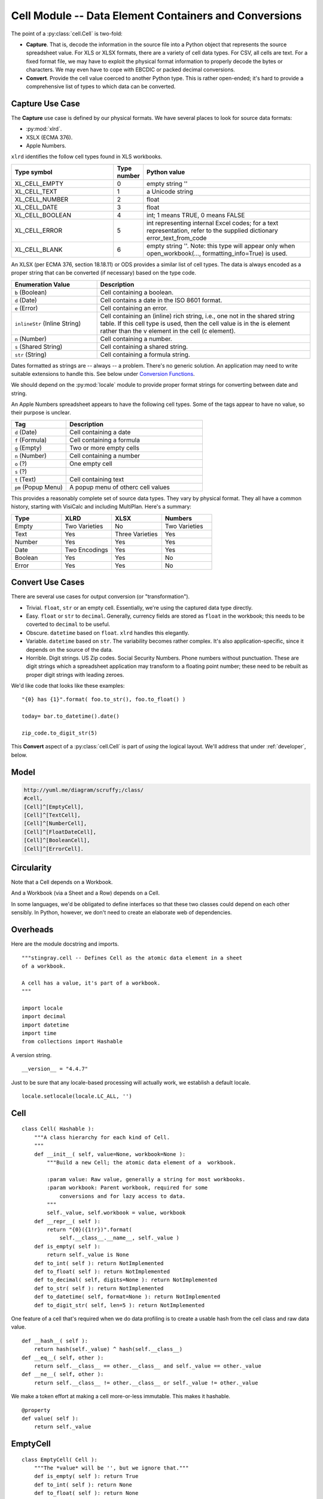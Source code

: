 ..    #!/usr/bin/env python3

.. _`cells`:

########################################################
Cell Module -- Data Element Containers and Conversions
########################################################

..  py:module:: cell

The point of a :py:class:`cell.Cell` is two-fold:

-   **Capture**.  That is, decode the information in the source file into
    a Python object that represents the source spreadsheet value.
    For XLS or XLSX formats, there are a variety of cell data types.
    For CSV, all cells are text.
    For a fixed format file, we may have to exploit the physical format information
    to properly decode the bytes or characters.  We may even have to
    cope with EBCDIC or packed decimal conversions.

-   **Convert**. Provide the cell value coerced to another Python type. 
    This is rather open-ended; it's hard to provide a comprehensive list of 
    types to which data can be converted.

Capture Use Case
====================

The **Capture** use case is defined by our physical formats. We have several places
to look for source data formats:

-   :py:mod:`xlrd`.

-   XSLX (ECMA 376).

-   Apple Numbers.

``xlrd`` identifies the follow cell types found in XLS workbooks.

..  csv-table::
    :header: "Type symbol","Type number","Python value"
    :widths: 33, 5, 55

    XL_CELL_EMPTY,0,"empty string ''"
    XL_CELL_TEXT,1,"a Unicode string"
    XL_CELL_NUMBER,2,"float"
    XL_CELL_DATE,3,"float"
    XL_CELL_BOOLEAN,4,"int; 1 means TRUE, 0 means FALSE"
    XL_CELL_ERROR,5,"int representing internal Excel codes; for a text representation, refer to the supplied dictionary error_text_from_code"
    XL_CELL_BLANK,6,"empty string ''. Note: this type will appear only when open_workbook(..., formatting_info=True) is used."

An XLSX (per ECMA 376, section 18.18.11) or ODS provides a similar list of cell types.  The data is always encoded as a proper string that can be converted (if necessary) based on the type code.

..  csv-table::
    :header: "Enumeration Value","Description"
    :widths: 22, 55

    ``b`` (Boolean),Cell containing a boolean.
    ``d`` (Date),Cell contains a date in the ISO 8601 format.
    ``e`` (Error),Cell containing an error.
    ``inlineStr`` (Inline String),"Cell containing an (inline) rich string, i.e., one not in the shared string table. If this cell type is used, then the cell value is in the is element rather than the v element in the cell (c element)."
    ``n`` (Number),Cell containing a number.
    ``s`` (Shared String),Cell containing a shared string.
    ``str`` (String),Cell containing a formula string.

Dates formatted as strings are -- always -- a problem. There's no generic solution.  An application may need to write suitable extensions to handle this.
See below under `Conversion Functions`_.

We should depend on the :py:mod:`locale` module to provide proper format strings for converting between date and string.

An Apple Numbers spreadsheet appears to have the following cell types. Some of the
tags appear to have no value, so their purpose is unclear.

..  csv-table::
    :header: "Tag","Description"
    :widths: 22, 55

    ``d`` (Date),Cell containing a date
    ``f`` (Formula),Cell containing a formula
    ``g`` (Empty),Two or more empty cells
    ``n`` (Number),Cell containing a number
    ``o`` (?),One empty cell
    ``s`` (?),
    ``t`` (Text),Cell containing text
    ``pm`` (Popup Menu),A popup menu of otherc cell values
    
This provides a reasonably complete set of source data types. They vary by 
physical format. They all have a common history, starting with VisiCalc and including
MultiPlan. Here's a summary:

..  csv-table::
    :header: "Type","XLRD","XLSX","Numbers"
    :widths: 22,22,22,22
    
    Empty,Two Varieties,No,Two Varieties
    Text,Yes,Three Varieties,Yes
    Number,Yes,Yes,Yes
    Date,Two Encodings,Yes,Yes
    Boolean,Yes,Yes,No
    Error,Yes,Yes,No


Convert Use Cases
=======================

There are several use cases for output conversion (or "transformation").

-   Trivial.  ``float``, ``str`` or an empty cell.  Essentially,
    we're using the captured data type directly.

-   Easy.  ``float`` or ``str`` to ``decimal``.  Generally,  currency
    fields are stored as ``float`` in the workbook; this needs to be coverted to
    ``decimal`` to be useful.

-   Obscure.  ``datetime`` based on ``float``.  ``xlrd`` handles
    this elegantly.

-   Variable.  ``datetime`` based on ``str``.  The variability
    becomes rather  complex.  It's also application-specific, since
    it depends on the source of the data.

-   Horrible.  Digit strings.  US Zip codes.  Social Security Numbers.
    Phone numbers without punctuation.  These are digit strings which
    a spreadsheet application may transform to a floating point number;
    these need to be rebuilt as proper digit strings with leading zeroes.

We'd like code that looks like these examples:

..  parsed-literal::

    "{0} has {1}".format( foo.to_str(), foo.to_float() )

    today= bar.to_datetime().date()

    zip_code.to_digit_str(5)

This **Convert** aspect of a :py:class:`cell.Cell` is part of *using* the logical layout.
We'll address that under :ref:`developer`, below.

Model
======

..  code-block:: none

    http://yuml.me/diagram/scruffy;/class/
    #cell,
    [Cell]^[EmptyCell],
    [Cell]^[TextCell],
    [Cell]^[NumberCell],
    [Cell]^[FloatDateCell],
    [Cell]^[BooleanCell],
    [Cell]^[ErrorCell].

..  image:: cell.png
    :width: 6in

Circularity
============

Note that a Cell depends on a Workbook.

And a Workbook (via a Sheet and a Row) depends on a Cell.

In some languages, we'd be obligated to define interfaces so that these
two classes could depend on each other sensibly. In Python, however, 
we don't need to create an elaborate web of dependencies.

Overheads
===========

Here are the module docstring and imports.

::

    """stingray.cell -- Defines Cell as the atomic data element in a sheet
    of a workbook.

    A cell has a value, it's part of a workbook.
    """

    import locale
    import decimal
    import datetime
    import time
    from collections import Hashable
    
A version string.

::

    __version__ = "4.4.7"
    
Just to be sure that any locale-based processing will actually
work, we establish a default locale.

::

    locale.setlocale(locale.LC_ALL, '')

Cell
=======

..  py:class:: Cell

    The :py:class:`cell.Cell` class hierarchy extends this base class.  Note that we have
    a relatively short list of built-in conversions.  
    For more complex, application-specific conversions, the raw :py:attr:`value` is available as a property.
    
    ..  py:attribute:: value 
    
        The raw data, often a String from a workbook. May also be a 
        sequence of bytes for COBOL.
            
    ..  py:attribute:: workbook
    
        The :py:class:`workbook.base.Workbook` that created this Cell.
        This is largely used for Excel date conversions, but there
        could be other context needs for lazy access to data.

::

    class Cell( Hashable ):
        """A class hierarchy for each kind of Cell.
        """
        def __init__( self, value=None, workbook=None ):
            """Build a new Cell; the atomic data element of a  workbook.

            :param value: Raw value, generally a string for most workbooks.
            :param workbook: Parent workbook, required for some 
                conversions and for lazy access to data.
            """
            self._value, self.workbook = value, workbook
        def __repr__( self ):
            return "{0}({1!r})".format(
                self.__class__.__name__, self._value )
        def is_empty( self ):
            return self._value is None
        def to_int( self ): return NotImplemented
        def to_float( self ): return NotImplemented
        def to_decimal( self, digits=None ): return NotImplemented
        def to_str( self ): return NotImplemented
        def to_datetime( self, format=None ): return NotImplemented
        def to_digit_str( self, len=5 ): return NotImplemented

One feature of a cell that's required when we do data profiling is to
create a usable hash from the cell class and raw data value.

::

        def __hash__( self ):
            return hash(self._value) ^ hash(self.__class__)
        def __eq__( self, other ):
            return self.__class__ == other.__class__ and self._value == other._value
        def __ne__( self, other ):
            return self.__class__ != other.__class__ or self._value != other._value

We make a token effort at making a cell more-or-less immutable.  This makes it
hashable.

::

        @property
        def value( self ):
            return self._value

..  todo:: Unit test cases for the hashable interface of Cell

EmptyCell
============

..  py:class:: EmptyCell

    An ``EmptyCell`` implements empty cells.  :py:mod:`xlrd` may report them as a type ``XL_CELL_EMPTY``. 
    A Numbers spreadsheet may use the ``<o>`` or ``<g>`` tag.

::

    class EmptyCell( Cell ):
        """The *value* will be '', but we ignore that."""
        def is_empty( self ): return True
        def to_int( self ): return None
        def to_float( self ): return None
        def to_decimal( self, digits=None ): return None
        def to_str( self ): return None
        def to_datetime( self, format=None ): return None
        def to_digit_str( self, len=None ): return None

TextCell
============

..  py:class:: TextCell

    A ``TextCell`` implements the cells with text values.
    :py:mod:`xlrd` may report them as a type ``XL_CELL_TEXT``.
    It's often possible to interpret the text as some other value,
    so the conversions make reasonable attempts at that.

    This is used for CSV workbooks as well as XLS workbooks.
    This is the default type for Fixed format files, also.

    Note that COBOL files will explicitly have bytes values, not
    string values.

::

    class TextCell( Cell ):
        """A Cell which contains a Python string value."""
        def to_int( self ):
            return int( self.value )
        def to_float( self ):
            return float( self.value )
        def to_decimal( self, digits=0 ):
            return decimal.Decimal( self.value )
        def to_str( self ):
            return self.value
        def to_datetime( self, format=None ):
            if format is None:
                try:
                    format = locale.nl_langinfo(locale.D_FMT)
                except AttributeError as e:
                    # Windows
                    format = "%x"
            return datetime.datetime.strptime(self.value,format)
        def to_digit_str( self, length=5 ):
            txt= "{0:0>{length}d}".format(int(self.value), length=length)
            return txt

NumberCell
============

..  py:class:: NumberCell

    A ``NumberCell`` implements the cells with a float value.
    :py:mod:`xlrd` may report them as a type ``XL_CELL_NUMBER``.
    A variety of conversions make sense for a number value.

::

    class NumberCell( Cell ):
        """A cell which contains a Python float value."""
        def to_int( self ):
            return int( self.value )
        def to_float( self ):
            if isinstance(self.value,float):
                return self.value
            # likely, it's Decimal!
            return float(self.value) 
        def to_decimal( self, digits=0 ):
            if isinstance(self.value,float):
                fmt= "{0:0.{digits}f}"
                return decimal.Decimal( fmt.format(self.value, digits=digits) )
            elif isinstance(self.value,decimal.Decimal):
                return self.value
            else:
                return decimal.Decimal(self.value)
        def to_str( self ):
            return str(self.value)
        def to_datetime( self, format=None ):
            assert format is None, "Format is not used."
            
            return self.workbook.float_to_date(self.value)
            
            #try:
            #    dt= xlrd.xldate_as_tuple(self.value, self.workbook.datemode)
            #except xlrd.xldate.XLDateAmbiguous as e:
            #    ex= ValueError( "Ambiguous Date: {0}".format(self.value) )
            #    raise ex from e
            #return datetime.datetime(*dt)
            
        def to_digit_str( self, length=5 ):
            txt= "{0:0>{length}d}".format(int(self.value), length=length)
            return txt
    
    
FloatDateCell
===============

..  py:class:: FloatDateCell

    A ``FloatDateCell`` implements the cells with ``XL_CELL_DATE``.
    Since the conversions are all identical to number,
    we simply inherit the features of a number.

::

    class FloatDateCell( NumberCell ):
        """A cell which contains a float value that is actually an Excel date."""
        pass

Other formats have other kinds of date cells that aren't simply
dressed-up floating-point numbers.

BooleanCell
============

..  py:class:: BooleanCell

    A ``BooleanCell`` implements the cells with ``XL_CELL_BOOLEAN``.
    Since the conversions are all identical to number,
    we simply inherit the features.

::

    class BooleanCell( NumberCell ):
        """A cell which contains a boolean value."""
        pass

ErrorCell
============

..  py:class:: ErrorCell

    An ``ErrorCell`` implements the cells with ``XL_CELL_ERROR``.
    The only sensible conversion is :py:meth:`ErrorCell.to_str` which reports
    the error string for the cell.

::

    class ErrorCell( Cell ):
        """A cell which contains an error code."""
        def to_int( self ):
            raise ValueError( self.value )
        def to_float( self ):
            raise ValueError( self.value )
        def to_decimal( self, digits=0 ):
            raise ValueError( self.value )
        def to_str( self ):
            return self.value
        def to_datetime( self, format=None ):
            raise ValueError( self.value )
        def to_digit_str( self, length=5 ):
            raise ValueError( self.value )

DateCell
============

..  py:class:: DateCell

    A ``DateCell`` implements a cell with a proper date-time value.
    This is a value which did not come from a workbook float value.

    This could be a parsed string, for example.

    A variety of conversions make sense for a proper date value.

::

    class DateCell( Cell ):
        """A cell which contains a proper :py:mod:`datetime` value."""
        def to_int( self ):
            return int(self.to_float())
        def to_float( self ):
            
            return self.workbook.date_to_float(self.value)
            
            #timetuple= self.value.timetuple()[:6]
            #xl= xlrd.xldate.xldate_from_datetime_tuple(
            #    timetuple,
            #    self.workbook.datemode)
            #return xl
            
        def to_decimal( self, digits=0 ):
            fmt= "{0:0.{digits}f}"
            return decimal.Decimal( fmt.format(self.to_float(),digits=digits) )
        def to_str( self ):
            return str(self.value)
        def to_datetime( self, format=None ):
            return self.value
        def to_digit_str( self, length=5 ):
            fmt= "{{0:0>{0}d}}".format(length)
            return fmt.format( self.to_int() )


For Apple Nnumbers, the ``<d>`` cells have a native date format.
This is a unique feature, since :py:mod:`xlrd`, XLSX and ODS don't have a 
proper date cell value.
    

Conversion Functions
=======================

..  todo:: Refactor these into the :py:mod:`schema` module.

    These functions are used to define schema, not process Cell objects *per se*.

The idea here is to create some functions that can be used to build 
Schema attributes that handle proper date conversions.

..  py:function:: date_from_string(format)

    A closure based on a format string
    that returns a single-argument conversion function.
    
    :param format: the format string to use.


::

    def date_from_string( format ):
        def the_conversion( string ):
            return datetime.datetime.strptime( string, format )
        return the_conversion

This forms a factory for the :py:class:`cell.DateCell` class.

..  py:function:: datecell_from_string(format)

    A closure based on a format string
    that returns a single-argument conversion function.
    
    :param format: the format string to use.


::

    def datecell_from_string( format ):
        dt_conv= date_from_string( format )
        def the_conversion( string, workbook ):
            return DateCell( dt_conv( string ), workbook )
        return the_conversion

This could be used like this in a schema definition.

..  parsed-literal::

    d = Attribute( name="mm-dd-yy", size=\ *n*, offset=\ *m*,
        create=stingray.cell.datecell_from_string("%m/%d/%y") )


..  py:function:: date_from_float(workbook)

    A closure based on an XLS workbook's datemode setting
    that returns a single-argument conversion function.
    
    :param workbook: the xlrd workbook with the required datemode.

::

    def date_from_float(workbook):
        return workbook.float_to_date

Once the definition of this was somewhat more complex. It was dependent on 
:py:mod:`xlrd`; We've refactored it out of here to isolate all :py:mod:`xlrd`
dependencies properly.

..  parsed-literal::

    def date_from_float( workbook ):
        def the_conversion( value ):
            try:
                dt= xlrd.xldate_as_tuple(value, workbook.datemode)
            except xlrd.xldate.XLDateAmbiguous as e:
                ex= ValueError( "Ambiguous Date: {0!r}".format(value) )
                raise ex from e
            return datetime.datetime(\*dt)
        return the_conversion

This function can be used to convert a raw float to a more useful
:py:class:`cell.DateCell` instance. This is only sensible in the XLRD context
where dates have peculiar conversion rules.

..  parsed-literal::

    float2date= stingray.cell.date_from_float(workbook)
    d = Attribute( name="mm-dd-yy", size=\ *n*, offset=\ *m*,
        create=lambda x, w: stingray.cell.DateCell( float2date(x), w ) )

